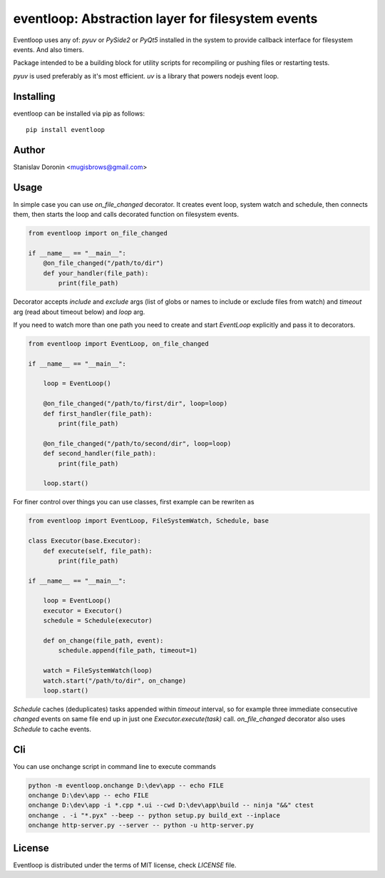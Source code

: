 ==================================================
eventloop: Abstraction layer for filesystem events
==================================================

Eventloop uses any of: `pyuv` or `PySide2` or `PyQt5` installed in the system 
to provide callback interface for filesystem events. And also timers.

Package intended to be a building block for utility scripts for recompiling 
or pushing files or restarting tests.

`pyuv` is used preferably as it's most efficient. `uv` is a library that 
powers nodejs event loop.

Installing
==========

eventloop can be installed via pip as follows:

::

    pip install eventloop

Author
======

Stanislav Doronin <mugisbrows@gmail.com>

Usage
=====

In simple case you can use `on_file_changed` decorator. It creates event loop, system watch and schedule, then connects them, then starts the loop and calls decorated function on filesystem events.

.. code-block:: python

    from eventloop import on_file_changed

    if __name__ == "__main__":
        @on_file_changed("/path/to/dir")
        def your_handler(file_path):
            print(file_path)

Decorator accepts `include` and `exclude` args (list of globs or names to include or exclude files from watch) and `timeout` arg (read about timeout below) and `loop` arg.

If you need to watch more than one path you need to create and start `EventLoop` explicitly and pass it to decorators.

.. code-block:: python

    from eventloop import EventLoop, on_file_changed

    if __name__ == "__main__":

        loop = EventLoop()

        @on_file_changed("/path/to/first/dir", loop=loop)
        def first_handler(file_path):
            print(file_path)

        @on_file_changed("/path/to/second/dir", loop=loop)
        def second_handler(file_path):
            print(file_path)

        loop.start()

For finer control over things you can use classes, first example can be rewriten as

.. code-block:: python

    from eventloop import EventLoop, FileSystemWatch, Schedule, base

    class Executor(base.Executor):
        def execute(self, file_path):
            print(file_path)

    if __name__ == "__main__":

        loop = EventLoop()
        executor = Executor()
        schedule = Schedule(executor)

        def on_change(file_path, event):
            schedule.append(file_path, timeout=1)
            
        watch = FileSystemWatch(loop)
        watch.start("/path/to/dir", on_change)
        loop.start()

`Schedule` caches (deduplicates) tasks appended within `timeout` interval, so for example three immediate consecutive `changed` events on same file end up in just one `Executor.execute(task)` call. `on_file_changed` decorator also uses `Schedule` to cache events.

Cli
===

You can use onchange script in command line to execute commands 

.. code-block:: shell

    python -m eventloop.onchange D:\dev\app -- echo FILE
    onchange D:\dev\app -- echo FILE
    onchange D:\dev\app -i *.cpp *.ui --cwd D:\dev\app\build -- ninja "&&" ctest
    onchange . -i "*.pyx" --beep -- python setup.py build_ext --inplace
    onchange http-server.py --server -- python -u http-server.py

License
=======

Eventloop is distributed under the terms of MIT license, check `LICENSE` file.
